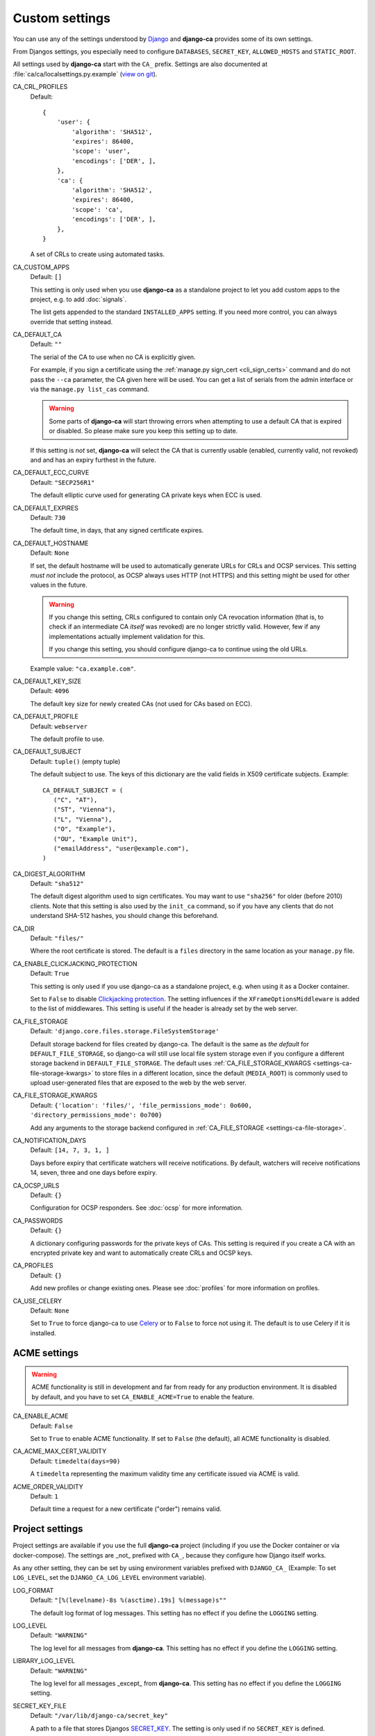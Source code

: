 Custom settings
===============

You can use any of the settings understood by `Django
<https://docs.djangoproject.com/en/dev/ref/settings/>`_ and **django-ca**
provides some of its own settings.

From Djangos settings, you especially need to configure ``DATABASES``,
``SECRET_KEY``, ``ALLOWED_HOSTS`` and ``STATIC_ROOT``.

All settings used by **django-ca** start with the ``CA_`` prefix. Settings are
also documented at :file:`ca/ca/localsettings.py.example`
(`view on git
<https://github.com/mathiasertl/django-ca/blob/master/ca/ca/localsettings.py.example>`_).


.. _settings-ca-crl-profiles:

CA_CRL_PROFILES
   Default::

      {
          'user': {
              'algorithm': 'SHA512',
              'expires': 86400,
              'scope': 'user',
              'encodings': ['DER', ],
          },
          'ca': {
              'algorithm': 'SHA512',
              'expires': 86400,
              'scope': 'ca',
              'encodings': ['DER', ],
          },
      }

   A set of CRLs to create using automated tasks.

.. _settings-ca-custom-apps:

CA_CUSTOM_APPS
   Default: ``[]``

   This setting is only used when you use **django-ca** as a standalone project to let you add custom apps to
   the project, e.g. to add :doc:`signals`.

   The list gets appended to the standard ``INSTALLED_APPS`` setting. If you need more control, you can always
   override that setting instead.

.. _settings-ca-default-ca:

CA_DEFAULT_CA
   Default: ``""``

   The serial of the CA to use when no CA is explicitly given.

   For example, if you sign a certificate using the :ref:`manage.py sign_cert <cli_sign_certs>` command and do
   not pass the ``--ca`` parameter, the CA given here will be used. You can get a list of serials from the
   admin interface or via the ``manage.py list_cas`` command.

   .. WARNING::

      Some parts of **django-ca** will start throwing errors when attempting to use a default CA that is
      expired or disabled. So please make sure you keep this setting up to date.

   If this setting is *not* set, **django-ca** will select the CA that is currently usable (enabled, currently
   valid, not revoked) and and has an expiry furthest in the future.

.. _settings-ca-default-ecc-curve:

CA_DEFAULT_ECC_CURVE
   Default: ``"SECP256R1"``

   The default elliptic curve used for generating CA private keys when ECC is used.

.. _settings-ca-default-expires:

CA_DEFAULT_EXPIRES
   Default: ``730``

   The default time, in days, that any signed certificate expires.

.. _settings-ca-default-hostname:

CA_DEFAULT_HOSTNAME
   Default: ``None``

   If set, the default hostname will be used to automatically generate URLs for CRLs and OCSP services.  This
   setting *must not* include the protocol, as OCSP always uses HTTP (not HTTPS) and this setting might be
   used for other values in the future.

   .. WARNING:: 

      If you change this setting, CRLs configured to contain only CA revocation information (that is, to check
      if an intermediate CA *itself* was revoked) are no longer strictly valid. However, few if any
      implementations actually implement validation for this.

      If you change this setting, you should configure django-ca to continue using the old URLs.

   Example value: ``"ca.example.com"``.

.. _settings-ca-default-key-size:

CA_DEFAULT_KEY_SIZE
   Default: ``4096``

   The default key size for newly created CAs (not used for CAs based on ECC).

.. _settings-ca-default-profile:

CA_DEFAULT_PROFILE
   Default: ``webserver``

   The default profile to use.

.. _settings-ca-default-subject:

CA_DEFAULT_SUBJECT
   Default: ``tuple()`` (empty tuple)

   .. versionchanged:: 1.21.0

      This value used to be a ``dict`` until ``django-ca==1.21.0``. Please use a tuple instead. Support for
      using a ``dict`` will be removed in ``django-ca==1.23.0``.

   The default subject to use. The keys of this dictionary are the valid fields in X509 certificate subjects.
   Example::

      CA_DEFAULT_SUBJECT = (
         ("C", "AT"),
         ("ST", "Vienna"),
         ("L", "Vienna"),
         ("O", "Example"),
         ("OU", "Example Unit"),
         ("emailAddress", "user@example.com"),
      )

.. _settings-ca-digest-algorithm:

CA_DIGEST_ALGORITHM
   Default: ``"sha512"``

   The default digest algorithm used to sign certificates. You may want to use ``"sha256"`` for older (before
   2010) clients. Note that this setting is also used by the ``init_ca`` command, so if you have any clients
   that do not understand SHA-512 hashes, you should change this beforehand.

.. _settings-ca-dir:

CA_DIR
   Default: ``"files/"``

   Where the root certificate is stored. The default is a ``files`` directory
   in the same location as your ``manage.py`` file.


CA_ENABLE_CLICKJACKING_PROTECTION
   Default: ``True``

   This setting is only used if you use django-ca as a standalone project, e.g. when using it as a Docker
   container.

   Set to ``False`` to disable `Clickjacking protection
   <https://docs.djangoproject.com/en/dev/ref/clickjacking/>`_. The setting influences if the
   ``XFrameOptionsMiddleware`` is added to the list of middlewares.  This setting is useful if the header is
   already set by the web server.

.. _settings-ca-file-storage:

CA_FILE_STORAGE
   Default: ``'django.core.files.storage.FileSystemStorage'``

   Default storage backend for files created by django-ca. The default is the same as *the default* for
   ``DEFAULT_FILE_STORAGE``, so django-ca will still use local file system storage even if you configure a
   different storage backend in ``DEFAULT_FILE_STORAGE``. The default uses :ref:`CA_FILE_STORAGE_KWARGS
   <settings-ca-file-storage-kwargs>` to store files in a different location, since the default
   (``MEDIA_ROOT``) is commonly used to upload user-generated files that are exposed to the web by the
   web server.

.. _settings-ca-file-storage-kwargs:

CA_FILE_STORAGE_KWARGS
   Default: ``{'location': 'files/', 'file_permissions_mode': 0o600, 'directory_permissions_mode': 0o700}``

   Add any arguments to the storage backend configured in :ref:`CA_FILE_STORAGE <settings-ca-file-storage>`.

CA_NOTIFICATION_DAYS
   Default: ``[14, 7, 3, 1, ]``

   Days before expiry that certificate watchers will receive notifications. By default, watchers
   will receive notifications 14, seven, three and one days before expiry.

.. _settings-ca-ocsp-urls:

CA_OCSP_URLS
   Default: ``{}``

   Configuration for OCSP responders. See :doc:`ocsp` for more information.

.. _settings-ca-passwords:

CA_PASSWORDS
   Default: ``{}``

   A dictionary configuring passwords for the private keys of CAs. This setting is required if you create a CA
   with an encrypted private key and want to automatically create CRLs and OCSP keys.

.. _settings-ca-profiles:

CA_PROFILES
   Default: ``{}``

   Add new profiles or change existing ones.  Please see :doc:`profiles` for more information on profiles.

.. _settings-ca-use-celery:

CA_USE_CELERY
   Default: ``None``

   Set to ``True`` to force django-ca to use `Celery <https://docs.celeryproject.org>`_ or to ``False`` to
   force not using it. The default is to use Celery if it is installed.


ACME settings
-------------

.. WARNING::

   ACME functionality is still in development and far from ready for any production environment. It is
   disabled by default, and you have to set ``CA_ENABLE_ACME=True`` to enable the feature.

.. _settings-acme-enable-acme:

CA_ENABLE_ACME
   Default: ``False``

   Set to ``True`` to enable ACME functionality. If set to ``False`` (the default), all ACME functionality is
   disabled.

.. _settings-acme-max-cert-validity:

CA_ACME_MAX_CERT_VALIDITY
   Default: ``timedelta(days=90)``

   A ``timedelta`` representing the maximum validity time any certificate issued via ACME is valid.

.. _settings-acme-order-validity:

ACME_ORDER_VALIDITY
   Default: ``1``

   Default time a request for a new certificate ("order") remains valid.

Project settings
----------------

Project settings are available if you use the full **django-ca** project (including if you use the Docker
container or via docker-compose). The settings are _not_ prefixed with ``CA_``, because they configure how
Django itself works.

As any other setting, they can be set by using environment variables prefixed with ``DJANGO_CA_`` (Example: To
set ``LOG_LEVEL``, set the ``DJANGO_CA_LOG_LEVEL`` environment variable).

.. _settings-log-format:

LOG_FORMAT
   Default: ``"[%(levelname)-8s %(asctime).19s] %(message)s""``

   The default log format of log messages.  This setting has no effect if you define the ``LOGGING`` setting.

.. _settings-log-level:

LOG_LEVEL
   Default: ``"WARNING"``

   The log level for all messages from **django-ca**. This setting has no effect if you define the ``LOGGING``
   setting.

.. _settings-library-log-level:

LIBRARY_LOG_LEVEL
   Default: ``"WARNING"``

   The log level for all messages _except_ from **django-ca**.  This setting has no effect if you define the
   ``LOGGING`` setting.

.. _settings-secret-key-file:

SECRET_KEY_FILE
   Default: ``"/var/lib/django-ca/secret_key"``

   A path to a file that stores Djangos `SECRET_KEY
   <https://docs.djangoproject.com/en/dev/ref/settings/#std:setting-SECRET_KEY>`_. The setting is only used if
   no ``SECRET_KEY`` is defined.

   If you use Docker/docker-compose, the file is automatically generated with a random value on first startup.
   You only have to use this setting if you want to specify a custom value for some reason. If you use
   docker-compose, you should make sure that ``frontend`` and ``backend`` container have access to the same
   file.
